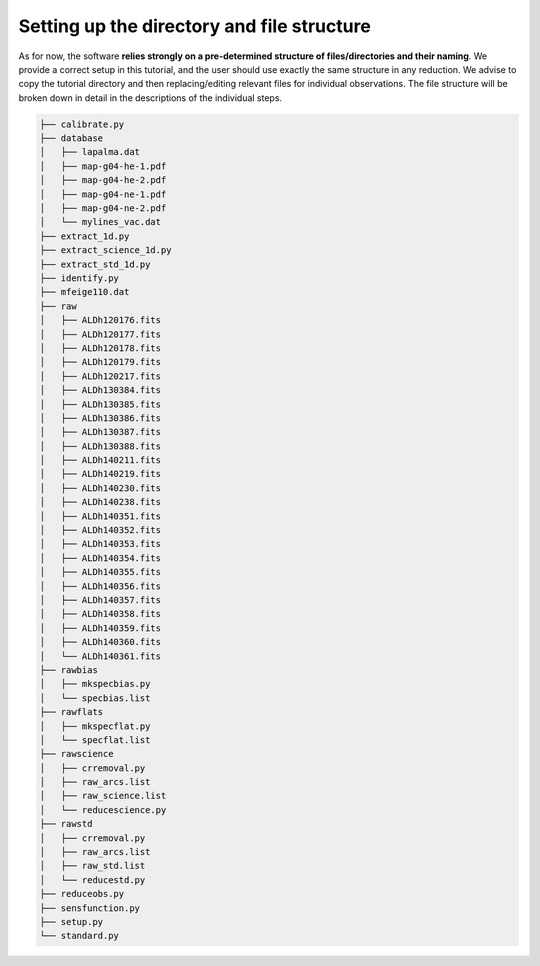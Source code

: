 Setting up the directory and file structure
===========================================

As for now, the software **relies strongly on a pre-determined structure of
files/directories and their naming**. We provide a correct setup in this 
tutorial, and the user should use exactly the same structure in any 
reduction. We advise to copy the tutorial directory and  then replacing/editing
relevant files for individual observations. The file structure will be broken
down in detail in the descriptions of the individual steps.

.. code-block:: bash

   ├── calibrate.py
   ├── database
   │   ├── lapalma.dat
   │   ├── map-g04-he-1.pdf
   │   ├── map-g04-he-2.pdf
   │   ├── map-g04-ne-1.pdf
   │   ├── map-g04-ne-2.pdf
   │   └── mylines_vac.dat
   ├── extract_1d.py
   ├── extract_science_1d.py
   ├── extract_std_1d.py
   ├── identify.py
   ├── mfeige110.dat
   ├── raw
   │   ├── ALDh120176.fits
   │   ├── ALDh120177.fits
   │   ├── ALDh120178.fits
   │   ├── ALDh120179.fits
   │   ├── ALDh120217.fits
   │   ├── ALDh130384.fits
   │   ├── ALDh130385.fits
   │   ├── ALDh130386.fits
   │   ├── ALDh130387.fits
   │   ├── ALDh130388.fits
   │   ├── ALDh140211.fits
   │   ├── ALDh140219.fits
   │   ├── ALDh140230.fits
   │   ├── ALDh140238.fits
   │   ├── ALDh140351.fits
   │   ├── ALDh140352.fits
   │   ├── ALDh140353.fits
   │   ├── ALDh140354.fits
   │   ├── ALDh140355.fits
   │   ├── ALDh140356.fits
   │   ├── ALDh140357.fits
   │   ├── ALDh140358.fits
   │   ├── ALDh140359.fits
   │   ├── ALDh140360.fits
   │   └── ALDh140361.fits
   ├── rawbias
   │   ├── mkspecbias.py
   │   └── specbias.list
   ├── rawflats
   │   ├── mkspecflat.py
   │   └── specflat.list
   ├── rawscience
   │   ├── crremoval.py
   │   ├── raw_arcs.list
   │   ├── raw_science.list
   │   └── reducescience.py
   ├── rawstd
   │   ├── crremoval.py
   │   ├── raw_arcs.list
   │   ├── raw_std.list
   │   └── reducestd.py
   ├── reduceobs.py
   ├── sensfunction.py
   ├── setup.py
   └── standard.py
